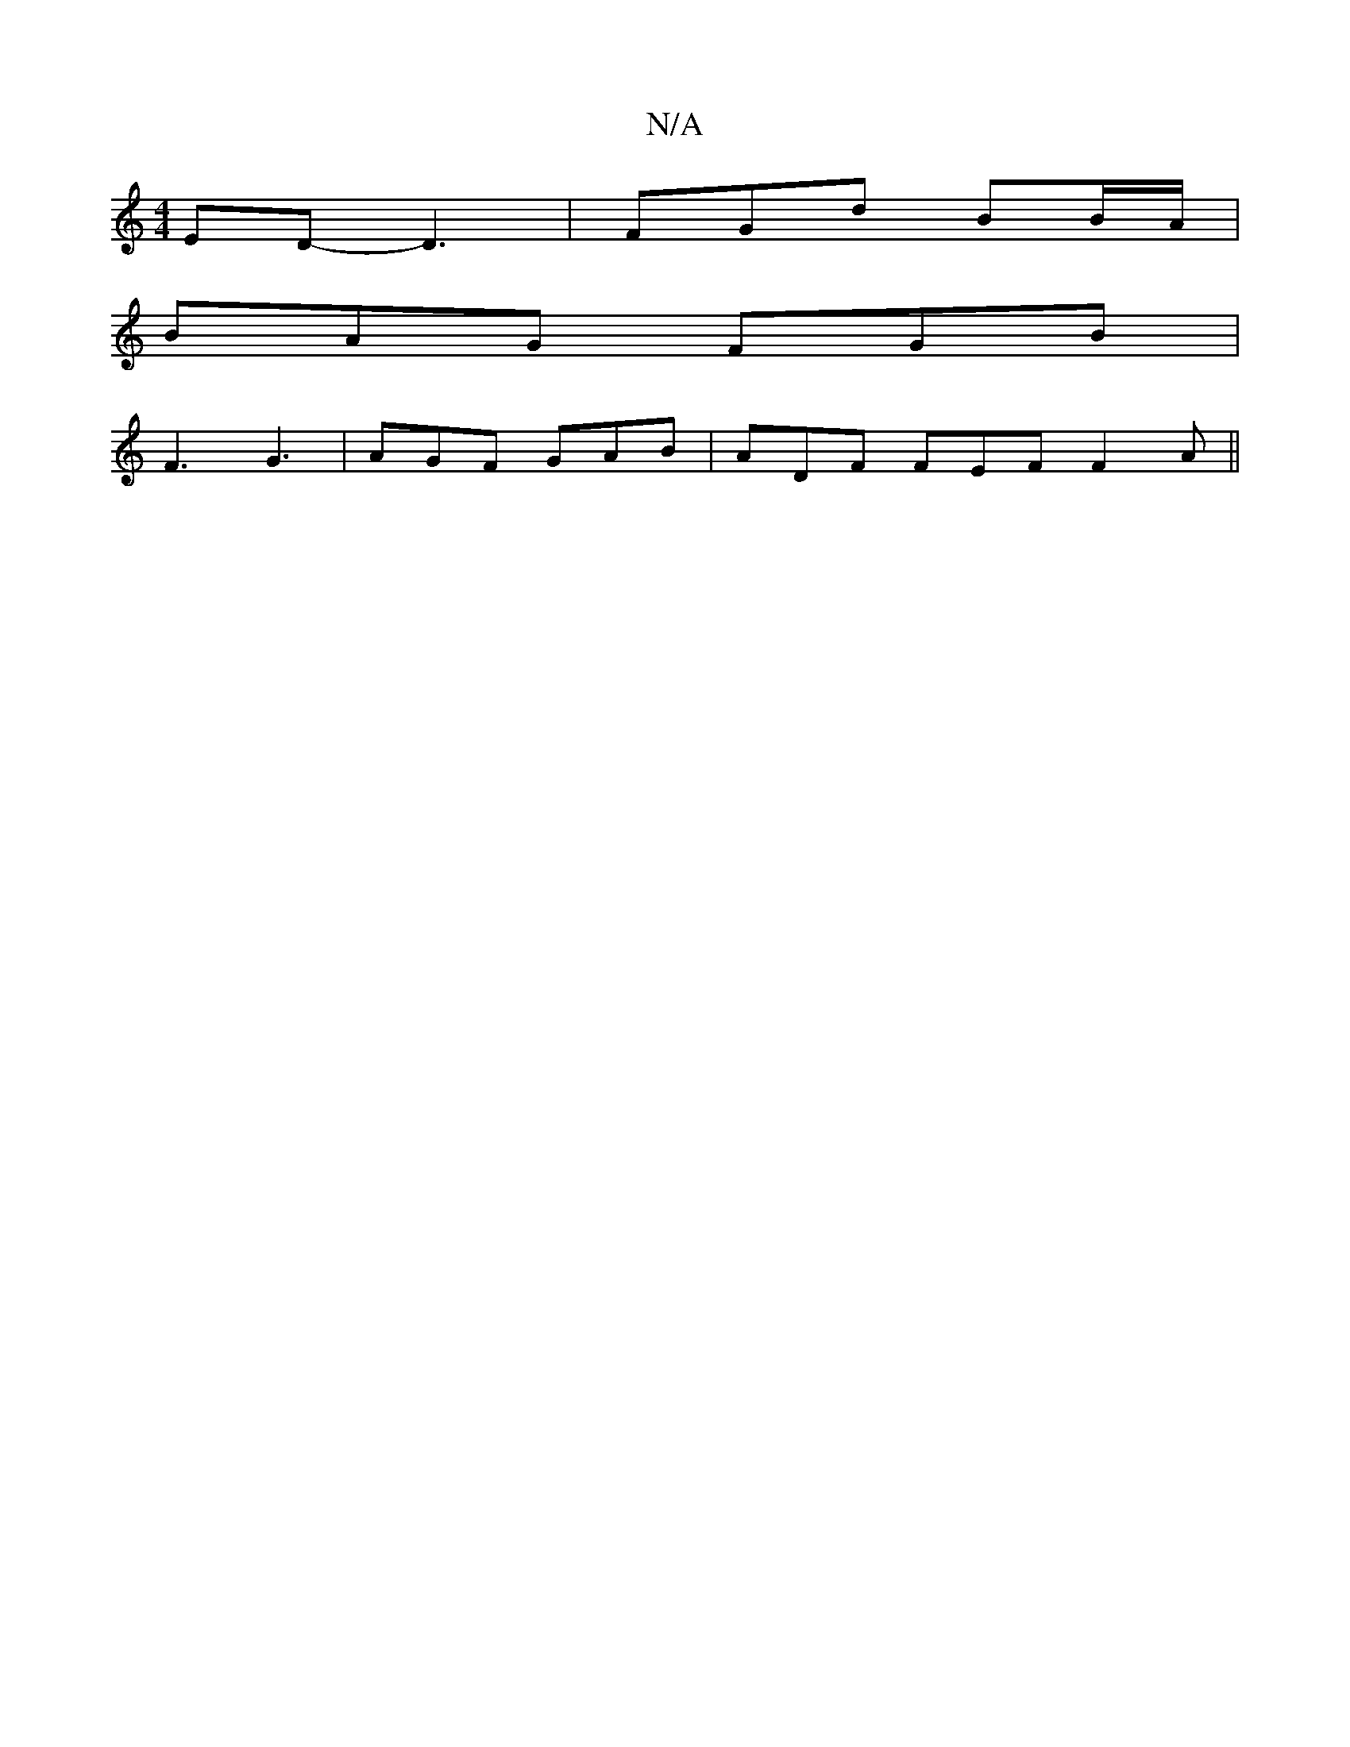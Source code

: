 X:1
T:N/A
M:4/4
R:N/A
K:Cmajor
ED-D3 | FGd BB/A/ |
BAG FGB |
F3 G3 | AGF GAB | ADF FEF F2A ||

|:d|:[M:3/c/d/a/eg)|"A7"e3d fedB|"A,m"e>A A :|

|:E2 ED DEFG|dAdd cAA2|BGBB BGBg:|2 g2|A/B/.A3 d |]
FDFB AFFF|
|B2 AB | Aece f3 a|eg (3f